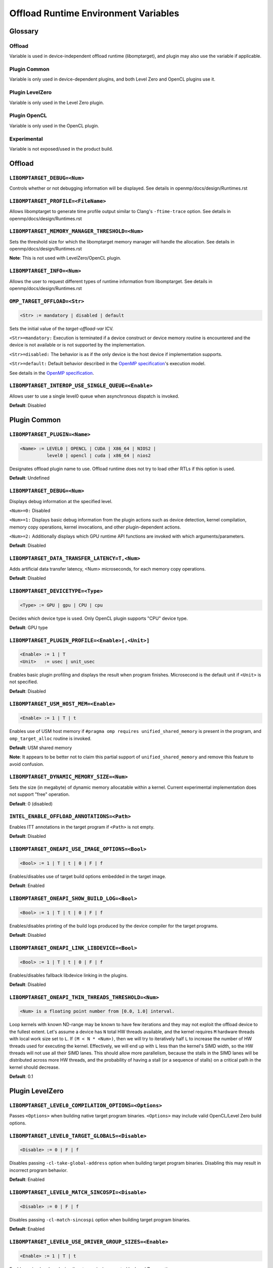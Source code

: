 .. INTEL_CUSTOMIZATION

Offload Runtime Environment Variables
=====================================

Glossary
--------

Offload
^^^^^^^
Variable is used in device-independent offload runtime (libomptarget), and
plugin may also use the variable if applicable.

Plugin Common
^^^^^^^^^^^^^
Variable is only used in device-dependent plugins, and both Level Zero and
OpenCL plugins use it.

Plugin LevelZero
^^^^^^^^^^^^^^^^
Variable is only used in the Level Zero plugin.

Plugin OpenCL
^^^^^^^^^^^^^
Variable is only used in the OpenCL plugin.

Experimental
^^^^^^^^^^^^
Variable is not exposed/used in the product build.


Offload
-------

``LIBOMPTARGET_DEBUG=<Num>``
^^^^^^^^^^^^^^^^^^^^^^^^^^^^
Controls whether or not debugging information will be displayed.
See details in openmp/docs/design/Runtimes.rst

``LIBOMPTARGET_PROFILE=<FileName>``
^^^^^^^^^^^^^^^^^^^^^^^^^^^^^^^^^^^
Allows libomptarget to generate time profile output similar to Clang's
``-ftime-trace`` option.
See details in openmp/docs/design/Runtimes.rst

``LIBOMPTARGET_MEMORY_MANAGER_THRESHOLD=<Num>``
^^^^^^^^^^^^^^^^^^^^^^^^^^^^^^^^^^^^^^^^^^^^^^^
Sets the threshold size for which the libomptarget memory manager will handle
the allocation.
See details in openmp/docs/design/Runtimes.rst

**Note**: This is not used with LevelZero/OpenCL plugin.

``LIBOMPTARGET_INFO=<Num>``
^^^^^^^^^^^^^^^^^^^^^^^^^^^
Allows the user to request different types of runtime information from
libomptarget.
See details in openmp/docs/design/Runtimes.rst

``OMP_TARGET_OFFLOAD=<Str>``
^^^^^^^^^^^^^^^^^^^^^^^^^^^^
.. code-block:: rst

  <Str> := mandatory | disabled | default

Sets the initial value of the *target-offload-var* ICV.

``<Str>=mandatory:`` Execution is terminated if a device construct or device
memory routine is encountered and the device is not available or is not
supported by the implementation.

``<Str>=disabled:`` The behavior is as if the only device is the host device if
implementation supports.

``<Str>=default:`` Default behavior described in the `OpenMP specification`_'s
execution model.

See details in the `OpenMP specification`_.

.. _`OpenMP specification`: https://www.openmp.org/spec-html/5.1/openmp.html

``LIBOMPTARGET_INTEROP_USE_SINGLE_QUEUE=<Enable>``
^^^^^^^^^^^^^^^^^^^^^^^^^^^^^^^^^^^^^^^^^^^^^^^^^^
Allows user to use a single level0 queue when asynchronous dispatch is
invoked.  

.. code-block:: rst
  <Enable> := 1

**Default**: Disabled


Plugin Common
-------------

``LIBOMPTARGET_PLUGIN=<Name>``
^^^^^^^^^^^^^^^^^^^^^^^^^^^^^^
.. code-block:: rst

  <Name> := LEVEL0 | OPENCL | CUDA | X86_64 | NIOS2 |
            level0 | opencl | cuda | x86_64 | nios2

Designates offload plugin name to use.
Offload runtime does not try to load other RTLs if this option is used.

**Default**: Undefined

``LIBOMPTARGET_DEBUG=<Num>``
^^^^^^^^^^^^^^^^^^^^^^^^^^^^
Displays debug information at the specified level.

``<Num>=0:`` Disabled

``<Num>=1:`` Displays basic debug information from the plugin actions such as
device detection, kernel compilation, memory copy operations, kernel
invocations, and other plugin-dependent actions.

``<Num>=2:`` Additionally displays which GPU runtime API functions are invoked
with which arguments/parameters.

**Default**: Disabled

``LIBOMPTARGET_DATA_TRANSFER_LATENCY=T,<Num>``
^^^^^^^^^^^^^^^^^^^^^^^^^^^^^^^^^^^^^^^^^^^^^^
Adds artificial data transfer latency, <Num> microseconds, for each memory
copy operations.

**Default**: Disabled

``LIBOMPTARGET_DEVICETYPE=<Type>``
^^^^^^^^^^^^^^^^^^^^^^^^^^^^^^^^^^
.. code-block:: rst

  <Type> := GPU | gpu | CPU | cpu

Decides which device type is used.
Only OpenCL plugin supports "CPU" device type.

**Default**: GPU type

``LIBOMPTARGET_PLUGIN_PROFILE=<Enable>[,<Unit>]``
^^^^^^^^^^^^^^^^^^^^^^^^^^^^^^^^^^^^^^^^^^^^^^^^^
.. code-block:: rst

  <Enable> := 1 | T
  <Unit>   := usec | unit_usec

Enables basic plugin profiling and displays the result when program finishes.
Microsecond is the default unit if ``<Unit>`` is not specified.

**Default**: Disabled

``LIBOMPTARGET_USM_HOST_MEM=<Enable>``
^^^^^^^^^^^^^^^^^^^^^^^^^^^^^^^^^^^^^^
.. code-block:: rst

  <Enable> := 1 | T | t

Enables use of USM host memory if ``#pragma omp requires unified_shared_memory``
is present in the program, and ``omp_target_alloc`` routine is invoked.

**Default**: USM shared memory

**Note**: It appears to be better not to claim this partial support of
``unified_shared_memory`` and remove this feature to avoid confusion.

``LIBOMPTARGET_DYNAMIC_MEMORY_SIZE=<Num>``
^^^^^^^^^^^^^^^^^^^^^^^^^^^^^^^^^^^^^^^^^^
Sets the size (in megabyte) of dynamic memory allocatable within a kernel.
Current experimental implementation does not support "free" operation.

**Default**: 0 (disabled)

``INTEL_ENABLE_OFFLOAD_ANNOTATIONS=<Path>``
^^^^^^^^^^^^^^^^^^^^^^^^^^^^^^^^^^^^^^^^^^^
Enables ITT annotations in the target program if ``<Path>`` is not empty.

**Default**: Disabled

``LIBOMPTARGET_ONEAPI_USE_IMAGE_OPTIONS=<Bool>``
^^^^^^^^^^^^^^^^^^^^^^^^^^^^^^^^^^^^^^^^^^^^^^^^
.. code-block:: rst

  <Bool> := 1 | T | t | 0 | F | f

Enables/disables use of target build options embedded in the target image.

**Default**: Enabled

``LIBOMPTARGET_ONEAPI_SHOW_BUILD_LOG=<Bool>``
^^^^^^^^^^^^^^^^^^^^^^^^^^^^^^^^^^^^^^^^^^^^^
.. code-block:: rst

  <Bool> := 1 | T | t | 0 | F | f

Enables/disables printing of the build logs produced by the device compiler
for the target programs.

**Default**: Disabled

``LIBOMPTARGET_ONEAPI_LINK_LIBDEVICE=<Bool>``
^^^^^^^^^^^^^^^^^^^^^^^^^^^^^^^^^^^^^^^^^^^^^
.. code-block:: rst

  <Bool> := 1 | T | t | 0 | F | f

Enables/disables fallback libdevice linking in the plugins.

**Default**: Disabled

``LIBOMPTARGET_ONEAPI_THIN_THREADS_THRESHOLD=<Num>``
^^^^^^^^^^^^^^^^^^^^^^^^^^^^^^^^^^^^^^^^^^^^^^^^^^^^
.. code-block:: rst

  <Num> is a floating point number from [0.0, 1.0] interval.

Loop kernels with known ND-range may be known to have few iterations
and they may not exploit the offload device to the fullest extent.
Let's assume a device has ``N`` total HW threads available,
and the kernel requires ``M`` hardware threads with local work size
set to ``L``.
If ``(M < N * <Num>)``, then we will try to iteratively half ``L``
to increase the number of HW threads used for executing the kernel.
Effectively, we will end up with ``L`` less than the kernel's SIMD width,
so the HW threads will not use all their SIMD lanes.
This should allow more parallelism, because the stalls in the SIMD lanes
will be distributed across more HW threads, and the probability
of having a stall (or a sequence of stalls) on a critical path
in the kernel should decrease.

**Default**: 0.1

Plugin LevelZero
----------------

``LIBOMPTARGET_LEVEL0_COMPILATION_OPTIONS=<Options>``
^^^^^^^^^^^^^^^^^^^^^^^^^^^^^^^^^^^^^^^^^^^^^^^^^^^^^
Passes ``<Options>`` when building native target program binaries.
``<Options>`` may include valid OpenCL/Level Zero build options.

``LIBOMPTARGET_LEVEL0_TARGET_GLOBALS=<Disable>``
^^^^^^^^^^^^^^^^^^^^^^^^^^^^^^^^^^^^^^^^^^^^^^^^
.. code-block:: rst

  <Disable> := 0 | F | f

Disables passing ``-cl-take-global-address`` option when building target
program binaries. Disabling this may result in incorrect program behavior.

| **Default**: Enabled

``LIBOMPTARGET_LEVEL0_MATCH_SINCOSPI=<Disable>``
^^^^^^^^^^^^^^^^^^^^^^^^^^^^^^^^^^^^^^^^^^^^^^^^
.. code-block:: rst

  <Disable> := 0 | F | f

Disables passing ``-cl-match-sincospi`` option when building target program
binaries.

**Default**: Enabled

``LIBOMPTARGET_LEVEL0_USE_DRIVER_GROUP_SIZES=<Enable>``
^^^^^^^^^^^^^^^^^^^^^^^^^^^^^^^^^^^^^^^^^^^^^^^^^^^^^^^
.. code-block:: rst

  <Enable> := 1 | T | t

Enables using local work size (i.e., team size) suggested by Level Zero
runtime.

**Default**: Disabled

``LIBOMPTARGET_DEVICES=<DeviceKind>``
^^^^^^^^^^^^^^^^^^^^^^^^^^^^^^^^^^^^^
.. code-block:: rst

  <DeviceKind> := DEVICE | SUBDEVICE | SUBSUBDEVICE | ALL |
                  device | subdevice | subsubdevice | all

Controls how subdevices are exposed to users.

``DEVICE/device``: Only top-level devices are reported as OpenMP devices, and
``subdevice`` clause is supported.

``SUBDEVICE/subdevice``: Only 1st-level subdevices are reported as OpenMP
devices, and ``subdevice`` clause is ignored.

``SUBSUBDEVICE/subsubdevice``: Only 2nd-level subdevices are reported as OpenMP
devices, and ``subdevice`` clause is ignored.

``ALL/all``: All top-level devices and their subdevices are reported as OpenMP
devices, and ``subdevice`` clause is ignored.

**Default**: Equivalent to ``<DeviceKind>=device``

``LIBOMPTARGET_LEVEL0_MEMORY_POOL=<Option>``
^^^^^^^^^^^^^^^^^^^^^^^^^^^^^^^^^^^^^^^^^^^^
.. code-block:: rst

  <Option>       := 0 | <PoolInfoList>
  <PoolInfoList> := <PoolInfo>[,<PoolInfoList>]
  <PoolInfo>     := <MemType>[,<AllocMax>[,<Capacity>[,<PoolSize>]]]
  <MemType>      := all | device | host | shared
  <AllocMax>     := positive integer or empty, max allocation size in MB
  <Capacity>     := positive integer or empty, number of allocations from a
                    single block
  <PoolSize>     := positive integer or empty, max pool size in MB

Controls how reusable memory pool is configured.
Pool is a list of memory blocks that can serve at least ``<Capacity>``
allocations of up to ``<AllocMax>`` size from a single block, with total size
not exceeding ``<PoolSize>``.

**Default**: Equivalent to ``<Option>=all,1,4,256``

``LIBOMPTARGET_LEVEL0_USE_COPY_ENGINE=<Value>``
^^^^^^^^^^^^^^^^^^^^^^^^^^^^^^^^^^^^^^^^^^^^^^^
.. code-block:: rst

  <Value>   := <Disable> | <Type>
  <Disable> := 0 | F | f
  <Type>    := main | link | all

Controls how to use copy engines for data transfer if device supports.

``0 | F | f``: Disables use of copy engines.
``main``: Enables only main copy engines if device supports.
``link``: Enables only link copy engines if device supports.
``all``: Enables all copy engines if device supports.

**Default**: all

``LIBOMPTARGET_LEVEL0_DEFAULT_TARGET_MEM=<MemType>``
^^^^^^^^^^^^^^^^^^^^^^^^^^^^^^^^^^^^^^^^^^^^^^^^^^^^
.. code-block:: rst

  <MemType> := DEVICE | HOST | SHARED | device | host | shared

Decides memory type returned by ``omp_target_alloc`` routine.

**Default**: device

``LIBOMPTARGET_LEVEL0_USE_DEVICE_MEM=<Enable>``
^^^^^^^^^^^^^^^^^^^^^^^^^^^^^^^^^^^^^^^^^^^^^^^
.. code-block:: rst

  <Enable> := 1 | T | t

Uses device memory type for ``omp_target_alloc`` routine.

**Note**: Default is already *device*, so we should remove this

``LIBOMPTARGET_LEVEL0_SUBSCRIPTION_RATE=<Num>``
^^^^^^^^^^^^^^^^^^^^^^^^^^^^^^^^^^^^^^^^^^^^^^^
Sets over-subscription parameter that is used when computing the team
size/counts for a target region.

**Default**: 4

``LIBOMPTARGET_ONEAPI_REDUCTION_SUBSCRIPTION_RATE=<Num>``
^^^^^^^^^^^^^^^^^^^^^^^^^^^^^^^^^^^^^^^^^^^^^^^
Sets under-subscription parameter that is used when computing the team
counts for a target region that requires cross-team reduction updates.

  <Num> is a number greater than or equal to 0.

'0' disables special handling for kernels with reductions, so
``LIBOMPTARGET_LEVEL0_SUBSCRIPTION_RATE`` takes the effect.

**Default**: 8 for discrete devices, 1 for non-discrete devices or/and
for kernels that use atomic-free reductions.

``LIBOMPTARGET_LEVEL0_KERNEL_WIDTH=<Width>``
^^^^^^^^^^^^^^^^^^^^^^^^^^^^^^^^^^^^^^^^^^^^
.. code-block:: rst

  <Width> := 8 | 16 | 32

Forces use of ``<Width>`` when computing the team size/counts for a target
region.

**Default**: Use existing kernel property

``LIBOMPTARGET_LEVEL0_STAGING_BUFFER_SIZE=<Num>``
^^^^^^^^^^^^^^^^^^^^^^^^^^^^^^^^^^^^^^^^^^^^^^^^^
Sets the staging buffer size to ``<Num>`` KB.
Staging buffer is used in copy operations between host and device as a
temporary storage for two-step copy operation. The buffer is only used for
discrete devices.

**Default**: 16

``LIBOMPTARGET_LEVEL_ZERO_COMMAND_BATCH=<Value>``
^^^^^^^^^^^^^^^^^^^^^^^^^^^^^^^^^^^^^^^^^^^^^^^^^
.. code-block:: rst

  <Value> := <Type>[,<Count>]
  <Type>  := none | NONE | copy | COPY | compute | COMPUTE
  <Count> := maximum number of commands to batch

Enables command batching for a target region.

``<Type>=none|NONE``: Disables command batching.
``<Type>=copy|COPY``: Enables command batching for a target region for data
transfer.
``<Type>=compute|COMPUTE``: Enables command batching for a target region for
data transfer and compute, disabling use of copy engine.

If ``<Type>`` is either ``copy`` or ``compute`` (enabled) and ``<Count>`` is not
specified, batching is performed for all eligible commands for the target
region.

**Default**: ``<Type>=none`` (Disabled)

``LIBOMPTARGET_LEVEL_ZERO_USE_MULTIPLE_COMPUTE_QUEUES=<Bool>``
^^^^^^^^^^^^^^^^^^^^^^^^^^^^^^^^^^^^^^^^^^^^^^^^^^^^^^^^^^^^^^
.. code-block:: rst

  <Bool> := 1 | T | t | 0 | F | f

Enables/disables using multiple compute queues for multiple host threads if the
device supports.

**Default**: Disabled

``LIBOMPTARGET_LEVEL_ZERO_USE_IMMEDIATE_COMMAND_LIST=<Bool>``
^^^^^^^^^^^^^^^^^^^^^^^^^^^^^^^^^^^^^^^^^^^^^^^^^^^^^^^^^^^^^
.. code-block:: rst

  <Bool> := 1 | T | t | 0 | F | f

Enables/disables using immediate command list for kernel submission.

**Default**: Disabled

Plugin OpenCL
-------------

``LIBOMPTARGET_OPENCL_DATA_TRANSFER_METHOD=<Method>``
^^^^^^^^^^^^^^^^^^^^^^^^^^^^^^^^^^^^^^^^^^^^^^^^^^^^^
.. code-block:: rst

  <Method> := 0 | 1 | 2

Uses the specified method when performing memory copy operations.
This is only effective when ``LIBOMPTARGET_OPENCL_USE_SVM=1``.

``<Method>=0``: Uses ``clEnqueueRead/WriteBuffer`` API function on a temporary
OpenCL buffer (``cl_mem``) created from a SVM pointer.

``<Method>=1``: Uses ``clEnqueueSVMMap/Unmap`` API function.

``<Method>=2``: Uses ``clEnqueueSVMMemcpy`` API function.

**Default**: ``<Method>=1`` if ``LIBOMPTARGET_OPENCL_USE_SVM=1``

``LIBOMPTARGET_OPENCL_SUBSCRIPTION_RATE=<Num>``
^^^^^^^^^^^^^^^^^^^^^^^^^^^^^^^^^^^^^^^^^^^^^^^
Sets over-subscription parameter that is used when computing the team
size/counts for a target region.

**Default**: 4

``LIBOMPTARGET_ONEAPI_REDUCTION_SUBSCRIPTION_RATE=<Num>``
^^^^^^^^^^^^^^^^^^^^^^^^^^^^^^^^^^^^^^^^^^^^^^^
Sets under-subscription parameter that is used when computing the team
counts for a target region that requires cross-team reduction updates.

  <Num> is a number greater than or equal to 0.

'0' disables special handling for kernels with reductions, so
``LIBOMPTARGET_OPENCL_SUBSCRIPTION_RATE`` takes the effect.

**Default**: 8 for discrete devices, 1 for non-discrete devices or/and
for kernels that use atomic-free reductions.

``LIBOMPTARGET_ENABLE_SIMD=<Enable>``
^^^^^^^^^^^^^^^^^^^^^^^^^^^^^^^^^^^^^
.. code-block:: rst

  <Enable> : 1 | T

TODO

``LIBOMPTARGET_OPENCL_INTEROP_QUEUE=<QueueType>``
^^^^^^^^^^^^^^^^^^^^^^^^^^^^^^^^^^^^^^^^^^^^^^^^^
.. code-block:: rst

  <QueueType> := inorder_async | inorder_shared_sync

Decides queue properties used in a custom interop object.
Custom interop is different from OpenMP 5.1 interop and is not user-facing
interface.

``<QueueType>=inorder_async``: Returns a new in-order OpenCL queue for interop
objects created for asynchronous usage.

``<QueueType>=inorder_shared_sync``: Returns an existing in-order OpenCL queue
for interop obejcts created for synchronous usage.

**Default**: New in-order queue for synchronous, existing out-of-order queue for
asynchronous usage.

``LIBOMPTARGET_OPENCL_COMPILATION_OPTIONS=<Options>``
^^^^^^^^^^^^^^^^^^^^^^^^^^^^^^^^^^^^^^^^^^^^^^^^^^^^^
Passes ``<Options>`` when compiling target programs.
``<Options>`` may include valid OpenCL build options.

``LIBOMPTARGET_OPENCL_LINKING_OPTIONS=<Options>``
^^^^^^^^^^^^^^^^^^^^^^^^^^^^^^^^^^^^^^^^^^^^^^^^^
Passes ``<Options>`` when linking target programs.
``<Options>`` may include valid OpenCL build options.

``LIBOMPTARGET_OPENCL_TARGET_GLOBALS=<Disable>``
^^^^^^^^^^^^^^^^^^^^^^^^^^^^^^^^^^^^^^^^^^^^^^^^
.. code-block:: rst

  <Disable> := 0 | F | f

Disables passing ``-cl-take-global-address`` option when building target program
binaries. Disabling this may result in incorrect program behavior.

**Default**: Enabled

``LIBOMPTARGET_OPENCL_MATCH_SINCOSPI=<Disable>``
^^^^^^^^^^^^^^^^^^^^^^^^^^^^^^^^^^^^^^^^^^^^^^^^
.. code-block:: rst

  <Disable> := 0 | F | f

Disables passing ``-cl-match-sincospi`` option when building target program
binaries.

**Default**: Enabled

``LIBOMPTARGET_OPENCL_USE_DRIVER_GROUP_SIZES=<Enable>``
^^^^^^^^^^^^^^^^^^^^^^^^^^^^^^^^^^^^^^^^^^^^^^^^^^^^^^^
.. code-block:: rst

  <Enable> := 1 | T | t

Enables using local work size (i.e., team size) suggested by OpenCL runtime.

**Default**: Disabled

``LIBOMPTARGET_OPENCL_USE_SVM=<Bool>``
^^^^^^^^^^^^^^^^^^^^^^^^^^^^^^^^^^^^^^
.. code-block:: rst

  <Bool> := 1 | T | t | 0 | F | f

Enables/disables using SVM memory for default memory type.

**Default**: Disabled (USM device by default)

``LIBOMPTARGET_OPENCL_USE_BUFFER=<Enable>``
^^^^^^^^^^^^^^^^^^^^^^^^^^^^^^^^^^^^^^^^^^^
.. code-block:: rst

  <Enable> := 1 | T | t

Enables using OpenCL buffer (``cl_mem``) for memory allocated by
``omp_target_alloc`` routine.

**Default**: Disabled

``LIBOMPTARGET_OPENCL_USE_SINGLE_CONTEXT=<Enable>``
^^^^^^^^^^^^^^^^^^^^^^^^^^^^^^^^^^^^^^^^^^^^^^^^^^^
.. code-block:: rst

  <Enable> := 1 | T | t

Enables using a single OpenCL context for all devices under the same platform.

**Default**: Disabled (single context per device)


Experimental
------------

``LIBOMPTARGET_DUMP_TARGET_IMAGE=<Enable>``
^^^^^^^^^^^^^^^^^^^^^^^^^^^^^^^^^^^^^^^^^^^
.. code-block:: rst

  <Enable> := 1 | T | t

Dumps target binaries embeded in the fat binary to the current directory.

**Default**: Disabled

``LIBOMPTARGET_LOCAL_WG_SIZE=<SizeDesc>``
^^^^^^^^^^^^^^^^^^^^^^^^^^^^^^^^^^^^^^^^^
.. code-block:: rst

  <SizeDesc> := {<NumX>,<NumY>,<NumZ>}

Forces using the specified size description for local work size (team size).
This is for internal experiments and may not work correctly in certain cases.

``LIBOMPTARGET_GLOBAL_WG_SIZE=<SizeDesc>``
^^^^^^^^^^^^^^^^^^^^^^^^^^^^^^^^^^^^^^^^^^
.. code-block:: rst

  <SizeDesc> := {<NumX>,<NumY>,<NumZ>}

Forces using the specified size description for global work size (team size *
team count). This is for internal experiments and may not work correctly in
certain cases.

.. END INTEL_CUSTOMIZATION
